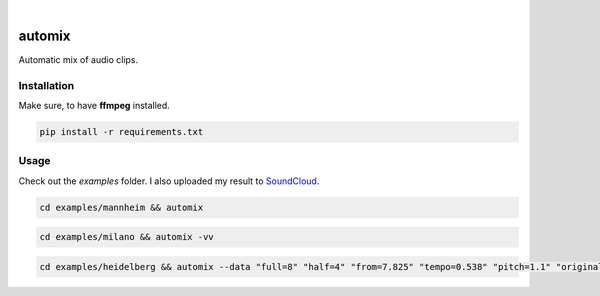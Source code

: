 .. These are examples of badges you might want to add to your README:
   please update the URLs accordingly

    .. image:: https://api.cirrus-ci.com/github/<USER>/automix.svg?branch=main
        :alt: Built Status
        :target: https://cirrus-ci.com/github/<USER>/automix
    .. image:: https://readthedocs.org/projects/automix/badge/?version=latest
        :alt: ReadTheDocs
        :target: https://automix.readthedocs.io/en/stable/
    .. image:: https://img.shields.io/coveralls/github/<USER>/automix/main.svg
        :alt: Coveralls
        :target: https://coveralls.io/r/<USER>/automix
    .. image:: https://img.shields.io/pypi/v/automix.svg
        :alt: PyPI-Server
        :target: https://pypi.org/project/automix/
    .. image:: https://img.shields.io/conda/vn/conda-forge/automix.svg
        :alt: Conda-Forge
        :target: https://anaconda.org/conda-forge/automix
    .. image:: https://pepy.tech/badge/automix/month
        :alt: Monthly Downloads
        :target: https://pepy.tech/project/automix
    .. image:: https://img.shields.io/twitter/url/http/shields.io.svg?style=social&label=Twitter
        :alt: Twitter
        :target: https://twitter.com/automix

.. image:: https://img.shields.io/badge/-PyScaffold-005CA0?logo=pyscaffold
    :alt: Project generated with PyScaffold
    :target: https://pyscaffold.org/

|

=======
automix
=======

Automatic mix of audio clips.

------------
Installation
------------

Make sure, to have **ffmpeg** installed.

.. code-block::

    pip install -r requirements.txt


-----
Usage
-----

Check out the `examples` folder. I also uploaded my result to SoundCloud_.
    
.. _SoundCloud: https://soundcloud.com/honeymachine/sets/street-parade


.. code-block::

    cd examples/mannheim && automix

.. code-block::

    cd examples/milano && automix -vv

.. code-block::

    cd examples/heidelberg && automix --data "full=8" "half=4" "from=7.825" "tempo=0.538" "pitch=1.1" "original_tempo=180"